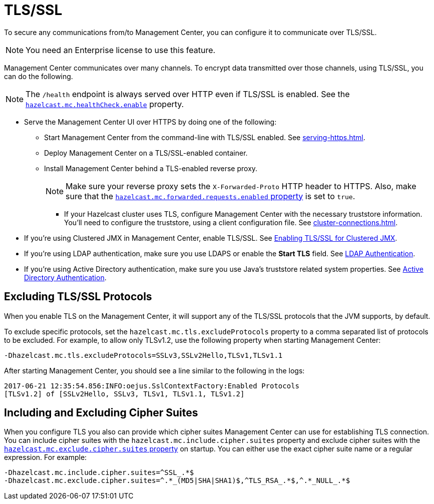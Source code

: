= TLS/SSL
:description: To secure any communications from/to Management Center, you can configure it to communicate over TLS/SSL.

{description}

NOTE: You need an Enterprise license to use this feature.

Management Center communicates over many channels. To encrypt data transmitted over those channels, using TLS/SSL, you can do the following.

NOTE: The `/health` endpoint is always served over HTTP even if TLS/SSL is enabled. See the xref:system-properties.adoc#enabling-health-check-endpoint[`hazelcast.mc.healthCheck.enable`] property.

- Serve the Management Center UI over HTTPS by doing one of the following:

** Start Management Center from
the command-line with TLS/SSL enabled. See xref:serving-https.adoc[].

** Deploy Management Center on a TLS/SSL-enabled container.

** Install Management Center behind a TLS-enabled
reverse proxy.
+
NOTE: Make sure your reverse proxy sets the `X-Forwarded-Proto` HTTP header to HTTPS. Also, make sure that the xref:system-properties.adoc#hazelcast-mc-forwarded-requests-enabled[`hazelcast.mc.forwarded.requests.enabled` property] is set to `true`.

* If your Hazelcast cluster uses TLS, configure Management Center with the necessary truststore information. You'll need to configure the truststore, using a client configuration file. See xref:cluster-connections.adoc[].

- If you're using Clustered JMX in Management Center, enable TLS/SSL. See xref:jmx:jmx.adoc[Enabling TLS/SSL for Clustered JMX].

- If you're using LDAP authentication, make sure you use LDAPS or
enable the *Start TLS* field. See xref:deploy-manage:security-providers.adoc[LDAP Authentication].

- If you're using Active Directory authentication, make sure you use Java's
truststore related system properties. See xref:deploy-manage:security-providers.adoc[Active Directory Authentication].

[[excluding-specific-tlsssl-procotols]]
== Excluding TLS/SSL Protocols

When you enable TLS on the Management Center, it will support any of the TLS/SSL protocols that the JVM supports, by default.

To exclude specific protocols, set the `hazelcast.mc.tls.excludeProtocols`
property to a comma separated list of protocols to be excluded. For example, to allow only TLSv1.2, use
the following property when starting Management Center:

```
-Dhazelcast.mc.tls.excludeProtocols=SSLv3,SSLv2Hello,TLSv1,TLSv1.1
```

After starting Management Center, you should see a line similar
to the following in the logs:

```
2017-06-21 12:35:54.856:INFO:oejus.SslContextFactory:Enabled Protocols
[TLSv1.2] of [SSLv2Hello, SSLv3, TLSv1, TLSv1.1, TLSv1.2]
```

[[including-excluding-specific-cipher-suites]]
== Including and Excluding Cipher Suites

When you configure TLS you also can provide which cipher suites Management Center can use
for establishing TLS connection. You can include cipher suites with the `hazelcast.mc.include.cipher.suites` property
and exclude cipher suites with the xref:system-properties.adoc#hazelcast-mc-exclude-cipher-suites[`hazelcast.mc.exclude.cipher.suites` property] on startup. You can either use the exact cipher suite name or a regular expression. For example:

```
-Dhazelcast.mc.include.cipher.suites=^SSL_.*$
-Dhazelcast.mc.exclude.cipher.suites=^.*_(MD5|SHA|SHA1)$,^TLS_RSA_.*$,^.*_NULL_.*$
```
